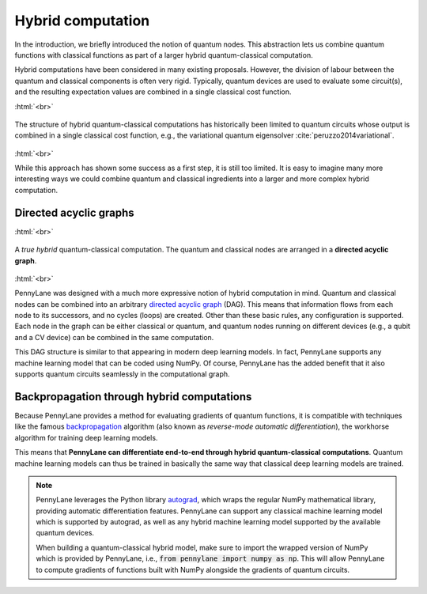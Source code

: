 .. role:: html(raw)
   :format: html

.. _hybrid_computation:

Hybrid computation
==================

In the introduction, we briefly introduced the notion of quantum nodes. This abstraction lets us combine quantum functions with classical functions as part of a larger hybrid quantum-classical computation.

Hybrid computations have been considered in many existing proposals. However, the division of labour between the quantum and classical components is often very rigid. Typically, quantum devices are used to evaluate some circuit(s), and the resulting expectation values are combined in a single classical cost function.

:html:`<br>`

.. figure:: ../_static/concepts/simple_hybrid_graph.svg
    :align: center
    :width: 50%
    :target: javascript:void(0);

    The structure of hybrid quantum-classical computations has historically been limited to quantum circuits whose output is combined in a single classical cost function, e.g., the variational quantum eigensolver :cite:`peruzzo2014variational`.

:html:`<br>`

While this approach has shown some success as a first step, it is still too limited. It is easy to imagine many more interesting ways we could combine quantum and classical ingredients into a larger and more complex hybrid computation.


Directed acyclic graphs
-----------------------

:html:`<br>`

.. figure:: ../_static/concepts/hybrid_graph.svg
    :align: center
    :width: 70%
    :target: javascript:void(0);

    A *true hybrid* quantum-classical computation. The quantum and classical nodes are arranged in a **directed acyclic graph**.

:html:`<br>`

PennyLane was designed with a much more expressive notion of hybrid computation in mind. Quantum and classical nodes can be combined into an arbitrary `directed acyclic graph <https://en.wikipedia.org/wiki/Directed_acyclic_graph>`_ (DAG). This means that information flows from each node to its successors, and no cycles (loops) are created. Other than these basic rules, any configuration is supported. Each node in the graph can be either classical or quantum, and quantum nodes running on different devices (e.g., a qubit and a CV device) can be combined in the same computation.

This DAG structure is similar to that appearing in modern deep learning models. In fact, PennyLane supports any machine learning model that can be coded using NumPy. Of course, PennyLane has the added benefit that it also supports quantum circuits seamlessly in the computational graph.

Backpropagation through hybrid computations
-------------------------------------------

Because PennyLane provides a method for evaluating gradients of quantum functions, it is compatible with techniques
like the famous `backpropagation <https://en.wikipedia.org/wiki/Backpropagation>`_ algorithm (also known as *reverse-mode automatic differentiation*), the workhorse algorithm for training deep learning models.

This means that **PennyLane can differentiate end-to-end through hybrid quantum-classical computations**. Quantum machine learning models can thus be trained in basically the same way that classical deep learning models are trained.

.. note::

    PennyLane leverages the Python library `autograd <https://github.com/HIPS/autograd>`_,
    which wraps the regular NumPy mathematical library, providing automatic differentiation features.
    PennyLane can support any classical machine learning model which is supported by autograd, as
    well as any hybrid machine learning model supported by the available quantum devices.

    When building a quantum-classical hybrid model, make sure to import the wrapped version of NumPy
    which is provided by PennyLane, i.e., :code:`from pennylane import numpy as np`. This will allow
    PennyLane to compute gradients of functions built with NumPy alongside the gradients of quantum
    circuits.


